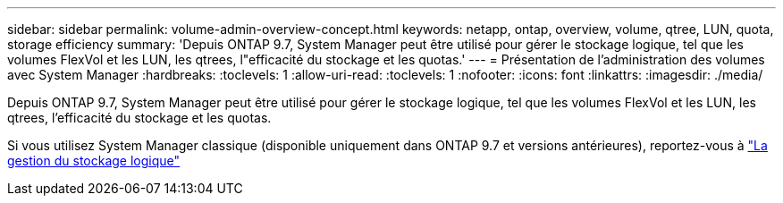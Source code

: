 ---
sidebar: sidebar 
permalink: volume-admin-overview-concept.html 
keywords: netapp, ontap, overview, volume, qtree, LUN, quota, storage efficiency 
summary: 'Depuis ONTAP 9.7, System Manager peut être utilisé pour gérer le stockage logique, tel que les volumes FlexVol et les LUN, les qtrees, l"efficacité du stockage et les quotas.' 
---
= Présentation de l'administration des volumes avec System Manager
:hardbreaks:
:toclevels: 1
:allow-uri-read: 
:toclevels: 1
:nofooter: 
:icons: font
:linkattrs: 
:imagesdir: ./media/


[role="lead"]
Depuis ONTAP 9.7, System Manager peut être utilisé pour gérer le stockage logique, tel que les volumes FlexVol et les LUN, les qtrees, l'efficacité du stockage et les quotas.

Si vous utilisez System Manager classique (disponible uniquement dans ONTAP 9.7 et versions antérieures), reportez-vous à  https://docs.netapp.com/us-en/ontap-sm-classic/online-help-96-97/concept_managing_logical_storage.html["La gestion du stockage logique"^]
